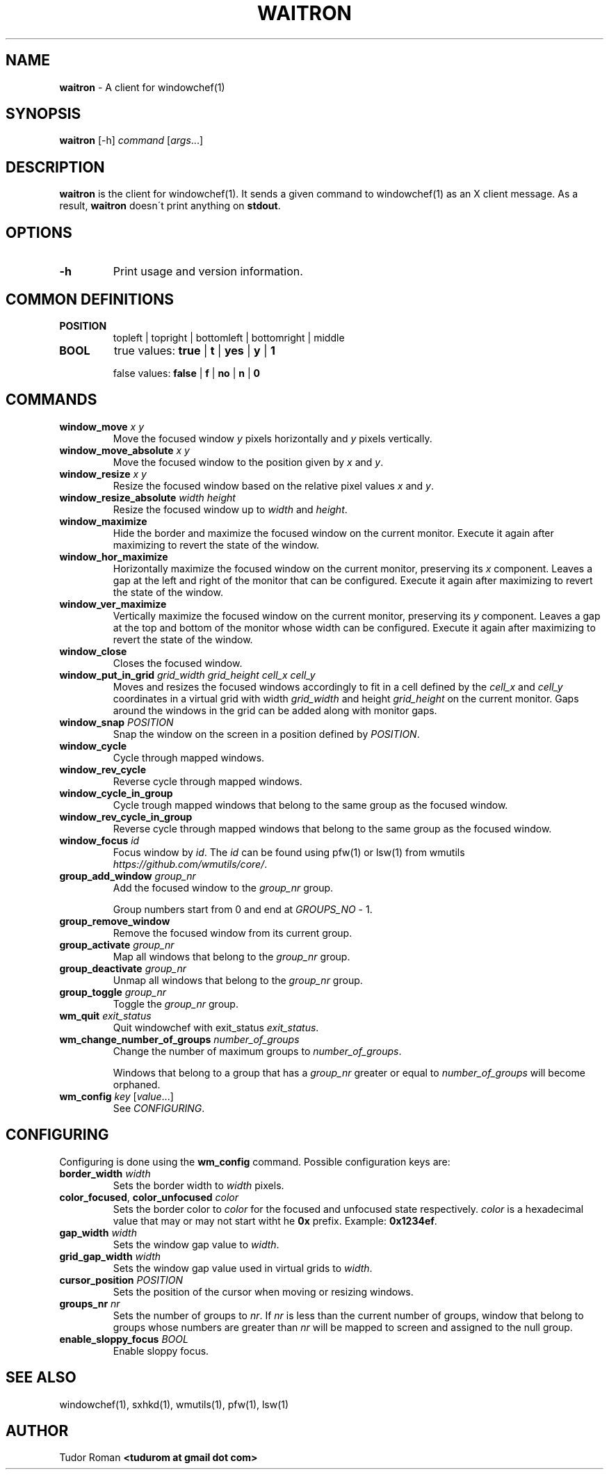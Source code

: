 .\" generated with Ronn/v0.7.3
.\" http://github.com/rtomayko/ronn/tree/0.7.3
.
.TH "WAITRON" "1" "October 2016" "" "Windowchef Manual"
.
.SH "NAME"
\fBwaitron\fR \- A client for windowchef(1)
.
.SH "SYNOPSIS"
\fBwaitron\fR [\-h] \fIcommand\fR [\fIargs\fR\.\.\.]
.
.SH "DESCRIPTION"
\fBwaitron\fR is the client for windowchef(1)\. It sends a given command to windowchef(1) as an X client message\. As a result, \fBwaitron\fR doesn\'t print anything on \fBstdout\fR\.
.
.SH "OPTIONS"
.
.TP
\fB\-h\fR
Print usage and version information\.
.
.SH "COMMON DEFINITIONS"
.
.TP
\fBPOSITION\fR
topleft | topright | bottomleft | bottomright | middle
.
.TP
\fBBOOL\fR
true values: \fBtrue\fR | \fBt\fR | \fByes\fR | \fBy\fR | \fB1\fR
.
.IP
false values: \fBfalse\fR | \fBf\fR | \fBno\fR | \fBn\fR | \fB0\fR
.
.SH "COMMANDS"
.
.TP
\fBwindow_move\fR \fIx\fR \fIy\fR
Move the focused window \fIy\fR pixels horizontally and \fIy\fR pixels vertically\.
.
.TP
\fBwindow_move_absolute\fR \fIx\fR \fIy\fR
Move the focused window to the position given by \fIx\fR and \fIy\fR\.
.
.TP
\fBwindow_resize\fR \fIx\fR \fIy\fR
Resize the focused window based on the relative pixel values \fIx\fR and \fIy\fR\.
.
.TP
\fBwindow_resize_absolute\fR \fIwidth\fR \fIheight\fR
Resize the focused window up to \fIwidth\fR and \fIheight\fR\.
.
.TP
\fBwindow_maximize\fR
Hide the border and maximize the focused window on the current monitor\. Execute it again after maximizing to revert the state of the window\.
.
.TP
\fBwindow_hor_maximize\fR
Horizontally maximize the focused window on the current monitor, preserving its \fIx\fR component\. Leaves a gap at the left and right of the monitor that can be configured\. Execute it again after maximizing to revert the state of the window\.
.
.TP
\fBwindow_ver_maximize\fR
Vertically maximize the focused window on the current monitor, preserving its \fIy\fR component\. Leaves a gap at the top and bottom of the monitor whose width can be configured\. Execute it again after maximizing to revert the state of the window\.
.
.TP
\fBwindow_close\fR
Closes the focused window\.
.
.TP
\fBwindow_put_in_grid\fR \fIgrid_width\fR \fIgrid_height\fR \fIcell_x\fR \fIcell_y\fR
Moves and resizes the focused windows accordingly to fit in a cell defined by the \fIcell_x\fR and \fIcell_y\fR coordinates in a virtual grid with width \fIgrid_width\fR and height \fIgrid_height\fR on the current monitor\. Gaps around the windows in the grid can be added along with monitor gaps\.
.
.TP
\fBwindow_snap\fR \fIPOSITION\fR
Snap the window on the screen in a position defined by \fIPOSITION\fR\.
.
.TP
\fBwindow_cycle\fR
Cycle through mapped windows\.
.
.TP
\fBwindow_rev_cycle\fR
Reverse cycle through mapped windows\.
.
.TP
\fBwindow_cycle_in_group\fR
Cycle trough mapped windows that belong to the same group as the focused window\.
.
.TP
\fBwindow_rev_cycle_in_group\fR
Reverse cycle through mapped windows that belong to the same group as the focused window\.
.
.TP
\fBwindow_focus\fR \fIid\fR
Focus window by \fIid\fR\. The \fIid\fR can be found using pfw(1) or lsw(1) from wmutils \fIhttps://github\.com/wmutils/core/\fR\.
.
.TP
\fBgroup_add_window\fR \fIgroup_nr\fR
Add the focused window to the \fIgroup_nr\fR group\.
.
.IP
Group numbers start from 0 and end at \fIGROUPS_NO\fR \- 1\.
.
.TP
\fBgroup_remove_window\fR
Remove the focused window from its current group\.
.
.TP
\fBgroup_activate\fR \fIgroup_nr\fR
Map all windows that belong to the \fIgroup_nr\fR group\.
.
.TP
\fBgroup_deactivate\fR \fIgroup_nr\fR
Unmap all windows that belong to the \fIgroup_nr\fR group\.
.
.TP
\fBgroup_toggle\fR \fIgroup_nr\fR
Toggle the \fIgroup_nr\fR group\.
.
.TP
\fBwm_quit\fR \fIexit_status\fR
Quit windowchef with exit_status \fIexit_status\fR\.
.
.TP
\fBwm_change_number_of_groups\fR \fInumber_of_groups\fR
Change the number of maximum groups to \fInumber_of_groups\fR\.
.
.IP
Windows that belong to a group that has a \fIgroup_nr\fR greater or equal to \fInumber_of_groups\fR will become orphaned\.
.
.TP
\fBwm_config\fR \fIkey\fR [\fIvalue\fR\.\.\.]
See \fICONFIGURING\fR\.
.
.SH "CONFIGURING"
Configuring is done using the \fBwm_config\fR command\. Possible configuration keys are:
.
.TP
\fBborder_width\fR \fIwidth\fR
Sets the border width to \fIwidth\fR pixels\.
.
.TP
\fBcolor_focused\fR, \fBcolor_unfocused\fR \fIcolor\fR
Sets the border color to \fIcolor\fR for the focused and unfocused state respectively\. \fIcolor\fR is a hexadecimal value that may or may not start witht he \fB0x\fR prefix\. Example: \fB0x1234ef\fR\.
.
.TP
\fBgap_width\fR \fIwidth\fR
Sets the window gap value to \fIwidth\fR\.
.
.TP
\fBgrid_gap_width\fR \fIwidth\fR
Sets the window gap value used in virtual grids to \fIwidth\fR\.
.
.TP
\fBcursor_position\fR \fIPOSITION\fR
Sets the position of the cursor when moving or resizing windows\.
.
.TP
\fBgroups_nr\fR \fInr\fR
Sets the number of groups to \fInr\fR\. If \fInr\fR is less than the current number of groups, window that belong to groups whose numbers are greater than \fInr\fR will be mapped to screen and assigned to the null group\.
.
.TP
\fBenable_sloppy_focus\fR \fIBOOL\fR
Enable sloppy focus\.
.
.SH "SEE ALSO"
windowchef(1), sxhkd(1), wmutils(1), pfw(1), lsw(1)
.
.SH "AUTHOR"
Tudor Roman \fB<tudurom at gmail dot com>\fR
